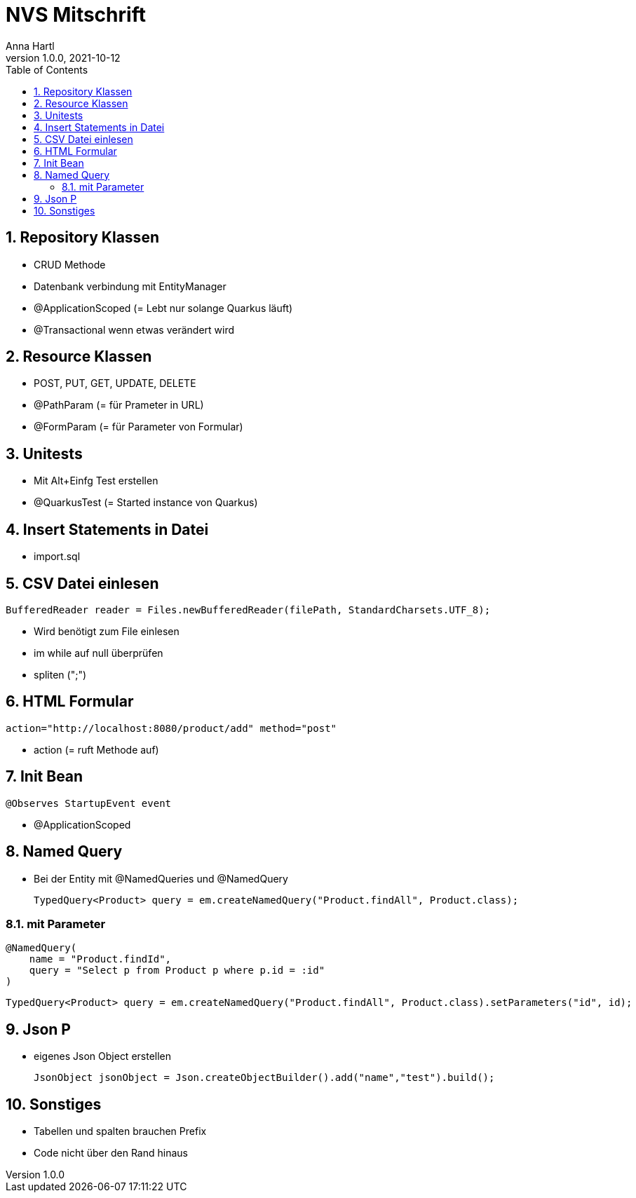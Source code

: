 = NVS Mitschrift
Anna Hartl
1.0.0, 2021-10-12:
ifndef::imagesdir[:imagesdir: images]
//:toc-placement!:  // prevents the generation of the doc at this position, so it can be printed afterwards
:sourcedir: ../src/main/java
:icons: font
:sectnums:    // Nummerierung der Überschriften / section numbering
:toc: left

//Need this blank line after ifdef, don't know why...
ifdef::backend-html5[]

// print the toc here (not at the default position)
//toc::[]

== Repository Klassen
* CRUD Methode
* Datenbank verbindung mit EntityManager
* @ApplicationScoped (= Lebt nur solange Quarkus läuft)
* @Transactional wenn etwas verändert wird

== Resource Klassen
* POST, PUT,  GET, UPDATE, DELETE
* @PathParam (= für Prameter in URL)
* @FormParam (= für Parameter von Formular)

== Unitests
* Mit Alt+Einfg Test erstellen
* @QuarkusTest (= Started instance von Quarkus)

== Insert Statements in Datei
* import.sql

== CSV Datei einlesen
            BufferedReader reader = Files.newBufferedReader(filePath, StandardCharsets.UTF_8);

* Wird benötigt zum File einlesen
* im while auf null überprüfen
* spliten (";")

== HTML Formular
    action="http://localhost:8080/product/add" method="post"

* action (= ruft Methode auf)

== Init Bean
    @Observes StartupEvent event

* @ApplicationScoped

== Named Query
* Bei der Entity mit @NamedQueries und @NamedQuery

    TypedQuery<Product> query = em.createNamedQuery("Product.findAll", Product.class);

=== mit Parameter
    @NamedQuery(
        name = "Product.findId",
        query = "Select p from Product p where p.id = :id"
    )

    TypedQuery<Product> query = em.createNamedQuery("Product.findAll", Product.class).setParameters("id", id);

== Json P
* eigenes Json Object erstellen

    JsonObject jsonObject = Json.createObjectBuilder().add("name","test").build();

== Sonstiges
* Tabellen und spalten brauchen Prefix
* Code nicht über den Rand hinaus